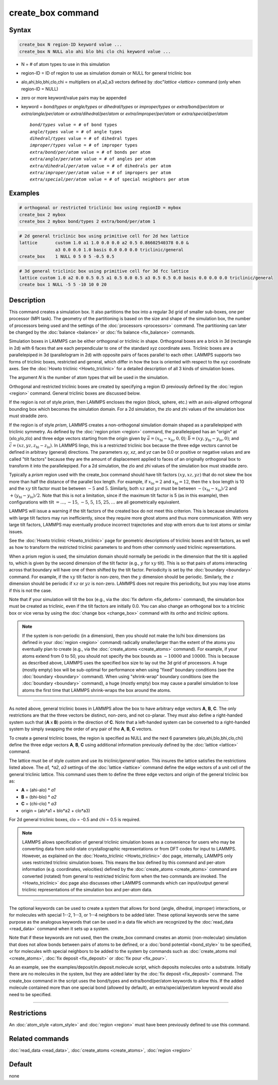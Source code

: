 .. index:: create_box

create_box command
==================

Syntax
""""""

.. code-block:: LAMMPS

   create_box N region-ID keyword value ...
   create_box N NULL alo ahi blo bhi clo chi keyword value ...

* N = # of atom types to use in this simulation
* region-ID = ID of region to use as simulation domain or NULL for general triclinic box
* alo,ahi,blo,bhi,clo,chi = multipliers on a1,a2,a3 vectors defined by :doc"`lattice <lattice>` command (only when region-ID = NULL)
* zero or more keyword/value pairs may be appended
* keyword = *bond/types* or *angle/types* or *dihedral/types* or *improper/types* or *extra/bond/per/atom* or *extra/angle/per/atom* or *extra/dihedral/per/atom* or *extra/improper/per/atom* or *extra/special/per/atom*

  .. parsed-literal::

       *bond/types* value = # of bond types
       *angle/types* value = # of angle types
       *dihedral/types* value = # of dihedral types
       *improper/types* value = # of improper types
       *extra/bond/per/atom* value = # of bonds per atom
       *extra/angle/per/atom* value = # of angles per atom
       *extra/dihedral/per/atom* value = # of dihedrals per atom
       *extra/improper/per/atom* value = # of impropers per atom
       *extra/special/per/atom* value = # of special neighbors per atom

Examples
""""""""

.. code-block:: LAMMPS

   # orthogonal or restricted triclinic box using regionID = mybox
   create_box 2 mybox
   create_box 2 mybox bond/types 2 extra/bond/per/atom 1

.. code-block:: LAMMPS

   # 2d general triclinic box using primitive cell for 2d hex lattice
   lattice       custom 1.0 a1 1.0 0.0 0.0 a2 0.5 0.86602540378 0.0 &
                 a3 0.0 0.0 1.0 basis 0.0 0.0 0.0 triclinic/general
   create_box    1 NULL 0 5 0 5 -0.5 0.5

.. code-block:: LAMMPS

   # 3d general triclinic box using primitive cell for 3d fcc lattice
   lattice custom 1.0 a2 0.0 0.5 0.5 a1 0.5 0.0 0.5 a3 0.5 0.5 0.0 basis 0.0 0.0 0.0 triclinic/general
   create box 1 NULL -5 5 -10 10 0 20

Description
"""""""""""

This command creates a simulation box. It also partitions the box into
a regular 3d grid of smaller sub-boxes, one per processor (MPI task).
The geometry of the partitioning is based on the size and shape of the
simulation box, the number of processors being used and the settings
of the :doc:`processors <processors>` command.  The partitioning can
later be changed by the :doc:`balance <balance>` or :doc:`fix balance
<fix_balance>` commands.

Simulation boxes in LAMMPS can be either orthogonal or triclinic in
shape.  Orthogonal boxes are a brick in 3d (rectangle in 2d) with 6
faces that are each perpendicular to one of the standard xyz
coordinate axes.  Triclinic boxes are a parallelepiped in 3d
(parallelogram in 2d) with opposite pairs of faces parallel to each
other.  LAMMPS supports two forms of triclinic boxes, restricted and
general, which differ in how the box is oriented with respect to the
xyz coordinate axes.  See the :doc:`Howto triclinic <Howto_triclinic>`
for a detailed description of all 3 kinds of simulation boxes.

The argument *N* is the number of atom types that will be used in the
simulation.

Orthogonal and restricted triclinic boxes are created by specifying a
region ID previously defined by the :doc:`region <region>` command.
General triclinic boxes are discussed below.

If the region is not of style *prism*, then LAMMPS encloses the region
(block, sphere, etc.) with an axis-aligned orthogonal bounding box
which becomes the simulation domain.  For a 2d simulation, the zlo and
zhi values of the simulation box must straddle zero.

If the region is of style *prism*, LAMMPS creates a non-orthogonal
simulation domain shaped as a parallelepiped with triclinic symmetry.
As defined by the :doc:`region prism <region>` command, the
parallelepiped has an "origin" at (xlo,ylo,zlo) and three edge vectors
starting from the origin given by :math:`\vec a =
(x_\text{hi}-x_\text{lo},0,0)`; :math:`\vec b =
(xy,y_\text{hi}-y_\text{lo},0)`; and :math:`\vec c =
(xz,yz,z_\text{hi}-z_\text{lo})`.  In LAMMPS lingo, this is a
restricted triclinic box because the three edge vectors cannot be
defined in arbitrary (general) directions.  The parameters *xy*\ ,
*xz*\ , and *yz* can be 0.0 or positive or negative values and are
called "tilt factors" because they are the amount of displacement
applied to faces of an originally orthogonal box to transform it into
the parallelepiped.  For a 2d simulation, the zlo and zhi values of
the simulation box must straddle zero.

Typically a *prism* region used with the create_box command should
have tilt factors :math:`(xy,xz,yz)` that do not skew the box more
than half the distance of the parallel box length.  For example, if
:math:`x_\text{lo} = 2` and :math:`x_\text{hi} = 12`, then the
:math:`x` box length is 10 and the :math:`xy` tilt factor must be
between :math:`-5` and :math:`5`.  Similarly, both :math:`xz` and
:math:`yz` must be between :math:`-(x_\text{hi}-x_\text{lo})/2` and
:math:`+(y_\text{hi}-y_\text{lo})/2`.  Note that this is not a
limitation, since if the maximum tilt factor is 5 (as in this
example), then configurations with tilt :math:`= \dots, -15`,
:math:`-5`, :math:`5`, :math:`15`, :math:`25, \dots` are all
geometrically equivalent.

LAMMPS will issue a warning if the tilt factors of the created box do
not meet this criterion.  This is because simulations with large tilt
factors may run inefficiently, since they require more ghost atoms and
thus more communication.  With very large tilt factors, LAMMPS may
eventually produce incorrect trajectories and stop with errors due to
lost atoms or similar issues.

See the :doc:`Howto triclinic <Howto_triclinic>` page for geometric
descriptions of triclinic boxes and tilt factors, as well as how to
transform the restricted triclinic parameters to and from other
commonly used triclinic representations.

When a prism region is used, the simulation domain should normally be
periodic in the dimension that the tilt is applied to, which is given
by the second dimension of the tilt factor (e.g., :math:`y` for
:math:`xy` tilt).  This is so that pairs of atoms interacting across
that boundary will have one of them shifted by the tilt factor.
Periodicity is set by the :doc:`boundary <boundary>` command.  For
example, if the :math:`xy` tilt factor is non-zero, then the :math:`y`
dimension should be periodic.  Similarly, the :math:`z` dimension
should be periodic if :math:`xz` or :math:`yz` is non-zero.  LAMMPS
does not require this periodicity, but you may lose atoms if this is
not the case.

Note that if your simulation will tilt the box (e.g., via the
:doc:`fix deform <fix_deform>` command), the simulation box must be
created as triclinic, even if the tilt factors are initially 0.0.  You
can also change an orthogonal box to a triclinic box or vice versa by
using the :doc:`change box <change_box>` command with its *ortho* and
*triclinic* options.

.. note::

   If the system is non-periodic (in a dimension), then you should not
   make the lo/hi box dimensions (as defined in your :doc:`region
   <region>` command) radically smaller/larger than the extent of the
   atoms you eventually plan to create (e.g., via the
   :doc:`create_atoms <create_atoms>` command).  For example, if your
   atoms extend from 0 to 50, you should not specify the box bounds as
   :math:`-10000` and :math:`10000`. This is because as described
   above, LAMMPS uses the specified box size to lay out the 3d grid of
   processors.  A huge (mostly empty) box will be sub-optimal for
   performance when using "fixed" boundary conditions (see the
   :doc:`boundary <boundary>` command).  When using "shrink-wrap"
   boundary conditions (see the :doc:`boundary <boundary>` command), a
   huge (mostly empty) box may cause a parallel simulation to lose
   atoms the first time that LAMMPS shrink-wraps the box around the
   atoms.

----------

As noted above, general triclinic boxes in LAMMPS allow the box to
have arbitrary edge vectors **A**, **B**, **C**.  The only
restrictions are that the three vectors be distinct, non-zero, and not
co-planar.  They must also define a right-handed system such that
(**A** x **B**) points in the direction of **C**.  Note that a
left-handed system can be converted to a right-handed system by simply
swapping the order of any pair of the **A**, **B**, **C** vectors.

To create a general triclinic boxes, the region is specified as NULL
and the next 6 parameters (alo,ahi,blo,bhi,clo,chi) define the three
edge vectors **A**, **B**, **C** using additional information
previously defined by the :doc:`lattice <lattice>` command.

The lattice must be of style *custom* and use its *triclinic/general*
option.  This insures the lattice satisfies the restrictions listed
above.  The *a1, *a2*, *a3* settings of the :doc:`lattice <lattice>`
command define the edge vectors of a unit cell of the general
triclinic lattice.  This command uses them to define the three edge
vectors and origin of the general triclinic box as:

* **A** = (ahi-alo) * *a1*
* **B** = (bhi-blo) * *a2*
* **C** = (chi-clo) * *a3*
* origin = (alo*a1 + blo*a2 + clo*a3)

For 2d general triclinic boxes, clo = -0.5 and chi = 0.5 is required.

.. note::

   LAMMPS allows specification of general triclinic simulation boxes
   as a convenience for users who may be converting data from
   solid-state crystallographic representations or from DFT codes for
   input to LAMMPS.  However, as explained on the
   :doc:`Howto_triclinic <Howto_triclinic>` doc page, internally,
   LAMMPS only uses restricted triclinic simulation boxes.  This means
   the box defined by this command and per-atom information
   (e.g. coordinates, velocities) defined by the :doc:`create_atoms
   <create_atoms>` command are converted (rotated) from general to
   restricted triclinic form when the two commands are invoked.  The
   <Howto_triclinic>` doc page also discusses other LAMMPS commands
   which can input/output general triclinic representations of the
   simulation box and per-atom data.

----------

The optional keywords can be used to create a system that allows for
bond (angle, dihedral, improper) interactions, or for molecules with
special 1--2, 1--3, or 1--4 neighbors to be added later.  These
optional keywords serve the same purpose as the analogous keywords
that can be used in a data file which are recognized by the
:doc:`read_data <read_data>` command when it sets up a system.

Note that if these keywords are not used, then the create_box command
creates an atomic (non-molecular) simulation that does not allow bonds
between pairs of atoms to be defined, or a :doc:`bond potential
<bond_style>` to be specified, or for molecules with special neighbors
to be added to the system by commands such as :doc:`create_atoms mol
<create_atoms>`, :doc:`fix deposit <fix_deposit>` or :doc:`fix pour
<fix_pour>`.

As an example, see the examples/deposit/in.deposit.molecule script,
which deposits molecules onto a substrate.  Initially there are no
molecules in the system, but they are added later by the :doc:`fix
deposit <fix_deposit>` command.  The create_box command in the script
uses the bond/types and extra/bond/per/atom keywords to allow this.
If the added molecule contained more than one special bond (allowed by
default), an extra/special/per/atom keyword would also need to be
specified.

----------

Restrictions
""""""""""""

An :doc:`atom_style <atom_style>` and :doc:`region <region>` must have
been previously defined to use this command.

Related commands
""""""""""""""""

:doc:`read_data <read_data>`, :doc:`create_atoms <create_atoms>`,
:doc:`region <region>`

Default
"""""""

none

